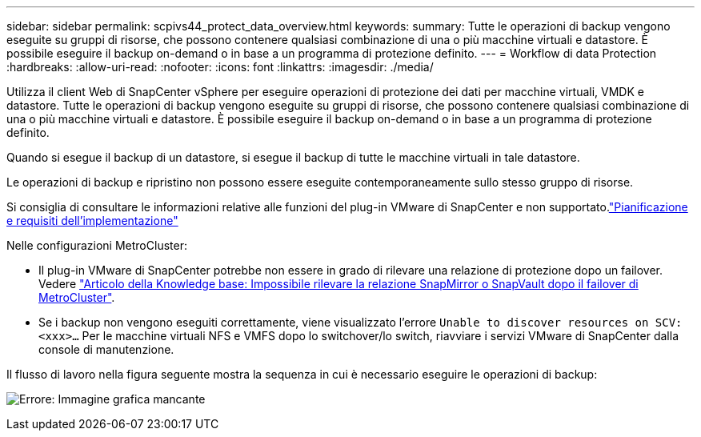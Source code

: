 ---
sidebar: sidebar 
permalink: scpivs44_protect_data_overview.html 
keywords:  
summary: Tutte le operazioni di backup vengono eseguite su gruppi di risorse, che possono contenere qualsiasi combinazione di una o più macchine virtuali e datastore. È possibile eseguire il backup on-demand o in base a un programma di protezione definito. 
---
= Workflow di data Protection
:hardbreaks:
:allow-uri-read: 
:nofooter: 
:icons: font
:linkattrs: 
:imagesdir: ./media/


[role="lead"]
Utilizza il client Web di SnapCenter vSphere per eseguire operazioni di protezione dei dati per macchine virtuali, VMDK e datastore. Tutte le operazioni di backup vengono eseguite su gruppi di risorse, che possono contenere qualsiasi combinazione di una o più macchine virtuali e datastore. È possibile eseguire il backup on-demand o in base a un programma di protezione definito.

Quando si esegue il backup di un datastore, si esegue il backup di tutte le macchine virtuali in tale datastore.

Le operazioni di backup e ripristino non possono essere eseguite contemporaneamente sullo stesso gruppo di risorse.

Si consiglia di consultare le informazioni relative alle funzioni del plug-in VMware di SnapCenter e non supportato.link:scpivs44_deployment_planning_and_requirements.html["Pianificazione e requisiti dell'implementazione"]

Nelle configurazioni MetroCluster:

* Il plug-in VMware di SnapCenter potrebbe non essere in grado di rilevare una relazione di protezione dopo un failover. Vedere https://kb.netapp.com/Advice_and_Troubleshooting/Data_Protection_and_Security/SnapCenter/Unable_to_detect_SnapMirror_or_SnapVault_relationship_after_MetroCluster_failover["Articolo della Knowledge base: Impossibile rilevare la relazione SnapMirror o SnapVault dopo il failover di MetroCluster"^].
* Se i backup non vengono eseguiti correttamente, viene visualizzato l'errore `Unable to discover resources on SCV: <xxx>…` Per le macchine virtuali NFS e VMFS dopo lo switchover/lo switch, riavviare i servizi VMware di SnapCenter dalla console di manutenzione.


Il flusso di lavoro nella figura seguente mostra la sequenza in cui è necessario eseguire le operazioni di backup:

image:scpivs44_image13.png["Errore: Immagine grafica mancante"]
